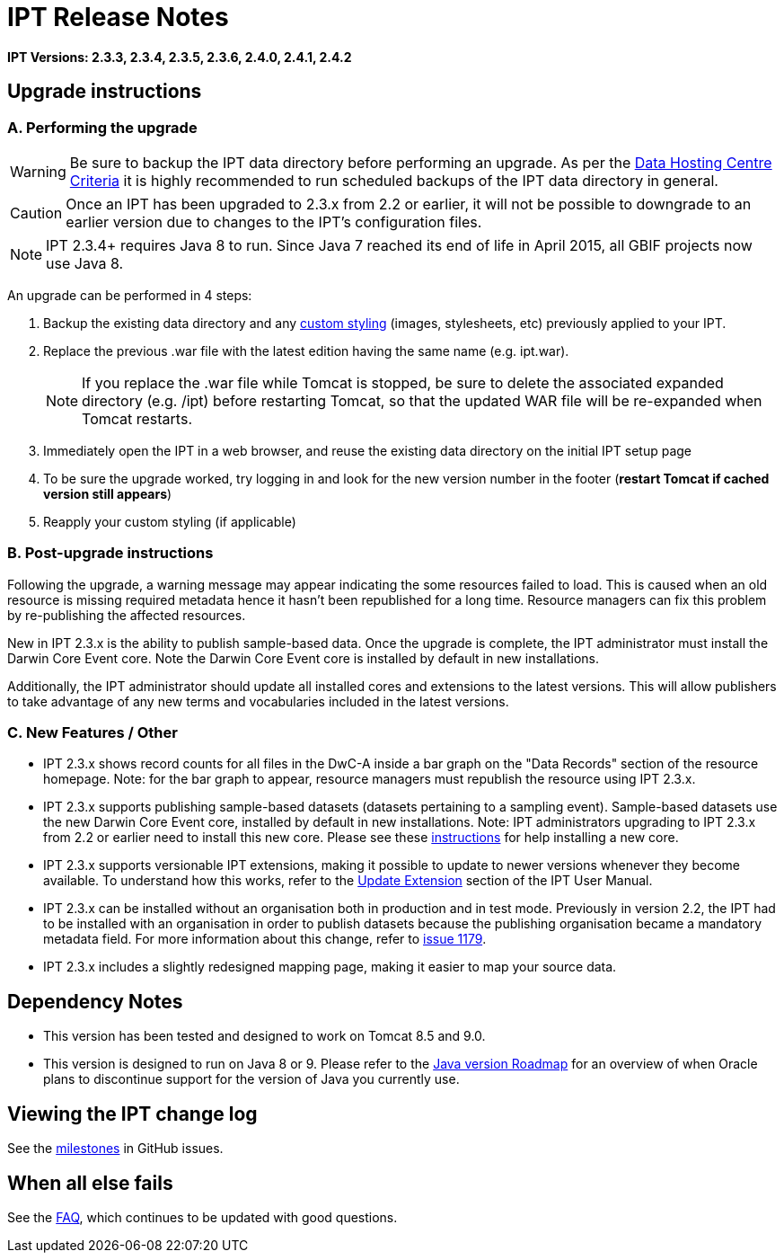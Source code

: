 = IPT Release Notes

*IPT Versions: 2.3.3, 2.3.4, 2.3.5, 2.3.6, 2.4.0, 2.4.1, 2.4.2*

// Note: after the first release of the IPT tech-docs, all old release notes can be removed, leaving only this page to document upgrading to the latest version.

== Upgrade instructions

=== A. Performing the upgrade

WARNING: Be sure to backup the IPT data directory before performing an upgrade. As per the xref:data-hosting-centres.adoc#_data_hosting_centre_criteria[Data Hosting Centre Criteria] it is highly recommended to run scheduled backups of the IPT data directory in general.

CAUTION: Once an IPT has been upgraded to 2.3.x from 2.2 or earlier, it will not be possible to downgrade to an earlier version due to changes to the IPT's configuration files.

NOTE: IPT 2.3.4+ requires Java 8 to run. Since Java 7 reached its end of life in April 2015, all GBIF projects now use Java 8.

An upgrade can be performed in 4 steps:

. Backup the existing data directory and any xref:customization.adoc[custom styling] (images, stylesheets, etc) previously applied to your IPT.
. Replace the previous .war file with the latest edition having the same name (e.g. ipt.war).
+
NOTE: If you replace the .war file while Tomcat is stopped, be sure to delete the associated expanded directory (e.g. /ipt) before restarting Tomcat, so that the updated WAR file will be re-expanded when Tomcat restarts.

. Immediately open the IPT in a web browser, and reuse the existing data directory on the initial IPT setup page
. To be sure the upgrade worked, try logging in and look for the new version number in the footer (*restart Tomcat if cached version still appears*)
. Reapply your custom styling (if applicable)

=== B. Post-upgrade instructions

Following the upgrade, a warning message may appear indicating the some resources failed to load. This is caused when an old resource is missing required metadata hence it hasn't been republished for a long time. Resource managers can fix this problem by re-publishing the affected resources.

New in IPT 2.3.x is the ability to publish sample-based data. Once the upgrade is complete, the IPT administrator must install the Darwin Core Event core. Note the Darwin Core Event core is installed by default in new installations.

Additionally, the IPT administrator should update all installed cores and extensions to the latest versions. This will allow publishers to take advantage of any new terms and vocabularies included in the latest versions.

=== C. New Features / Other

* IPT 2.3.x shows record counts for all files in the DwC-A inside a bar graph on the "Data Records" section of the resource homepage. Note: for the bar graph to appear, resource managers must republish the resource using IPT 2.3.x.
* IPT 2.3.x supports publishing sample-based datasets (datasets pertaining to a sampling event). Sample-based datasets use the new Darwin Core Event core, installed by default in new installations. Note: IPT administrators upgrading to IPT 2.3.x from 2.2 or earlier need to install this new core. Please see these xref:128-administration#_install_extension[instructions] for help installing a new core.
* IPT 2.3.x supports versionable IPT extensions, making it possible to update to newer versions whenever they become available. To understand how this works, refer to the xref:128-administration#_update_extension[Update Extension] section of the IPT User Manual.
* IPT 2.3.x can be installed without an organisation both in production and in test mode. Previously in version 2.2, the IPT had to be installed with an organisation in order to publish datasets because the publishing organisation became a mandatory metadata field. For more information about this change, refer to https://github.com/gbif/ipt/issues/1179[issue 1179].
* IPT 2.3.x includes a slightly redesigned mapping page, making it easier to map your source data.

== Dependency Notes

* This version has been tested and designed to work on Tomcat 8.5 and 9.0.
* This version is designed to run on Java 8 or 9. Please refer to the http://www.oracle.com/technetwork/java/eol-135779.html[Java version Roadmap] for an overview of when Oracle plans to discontinue support for the version of Java you currently use.

== Viewing the IPT change log

See the https://github.com/gbif/ipt/milestones[milestones] in GitHub issues.

== When all else fails

See the xref:faq.adoc[FAQ], which continues to be updated with good questions.
